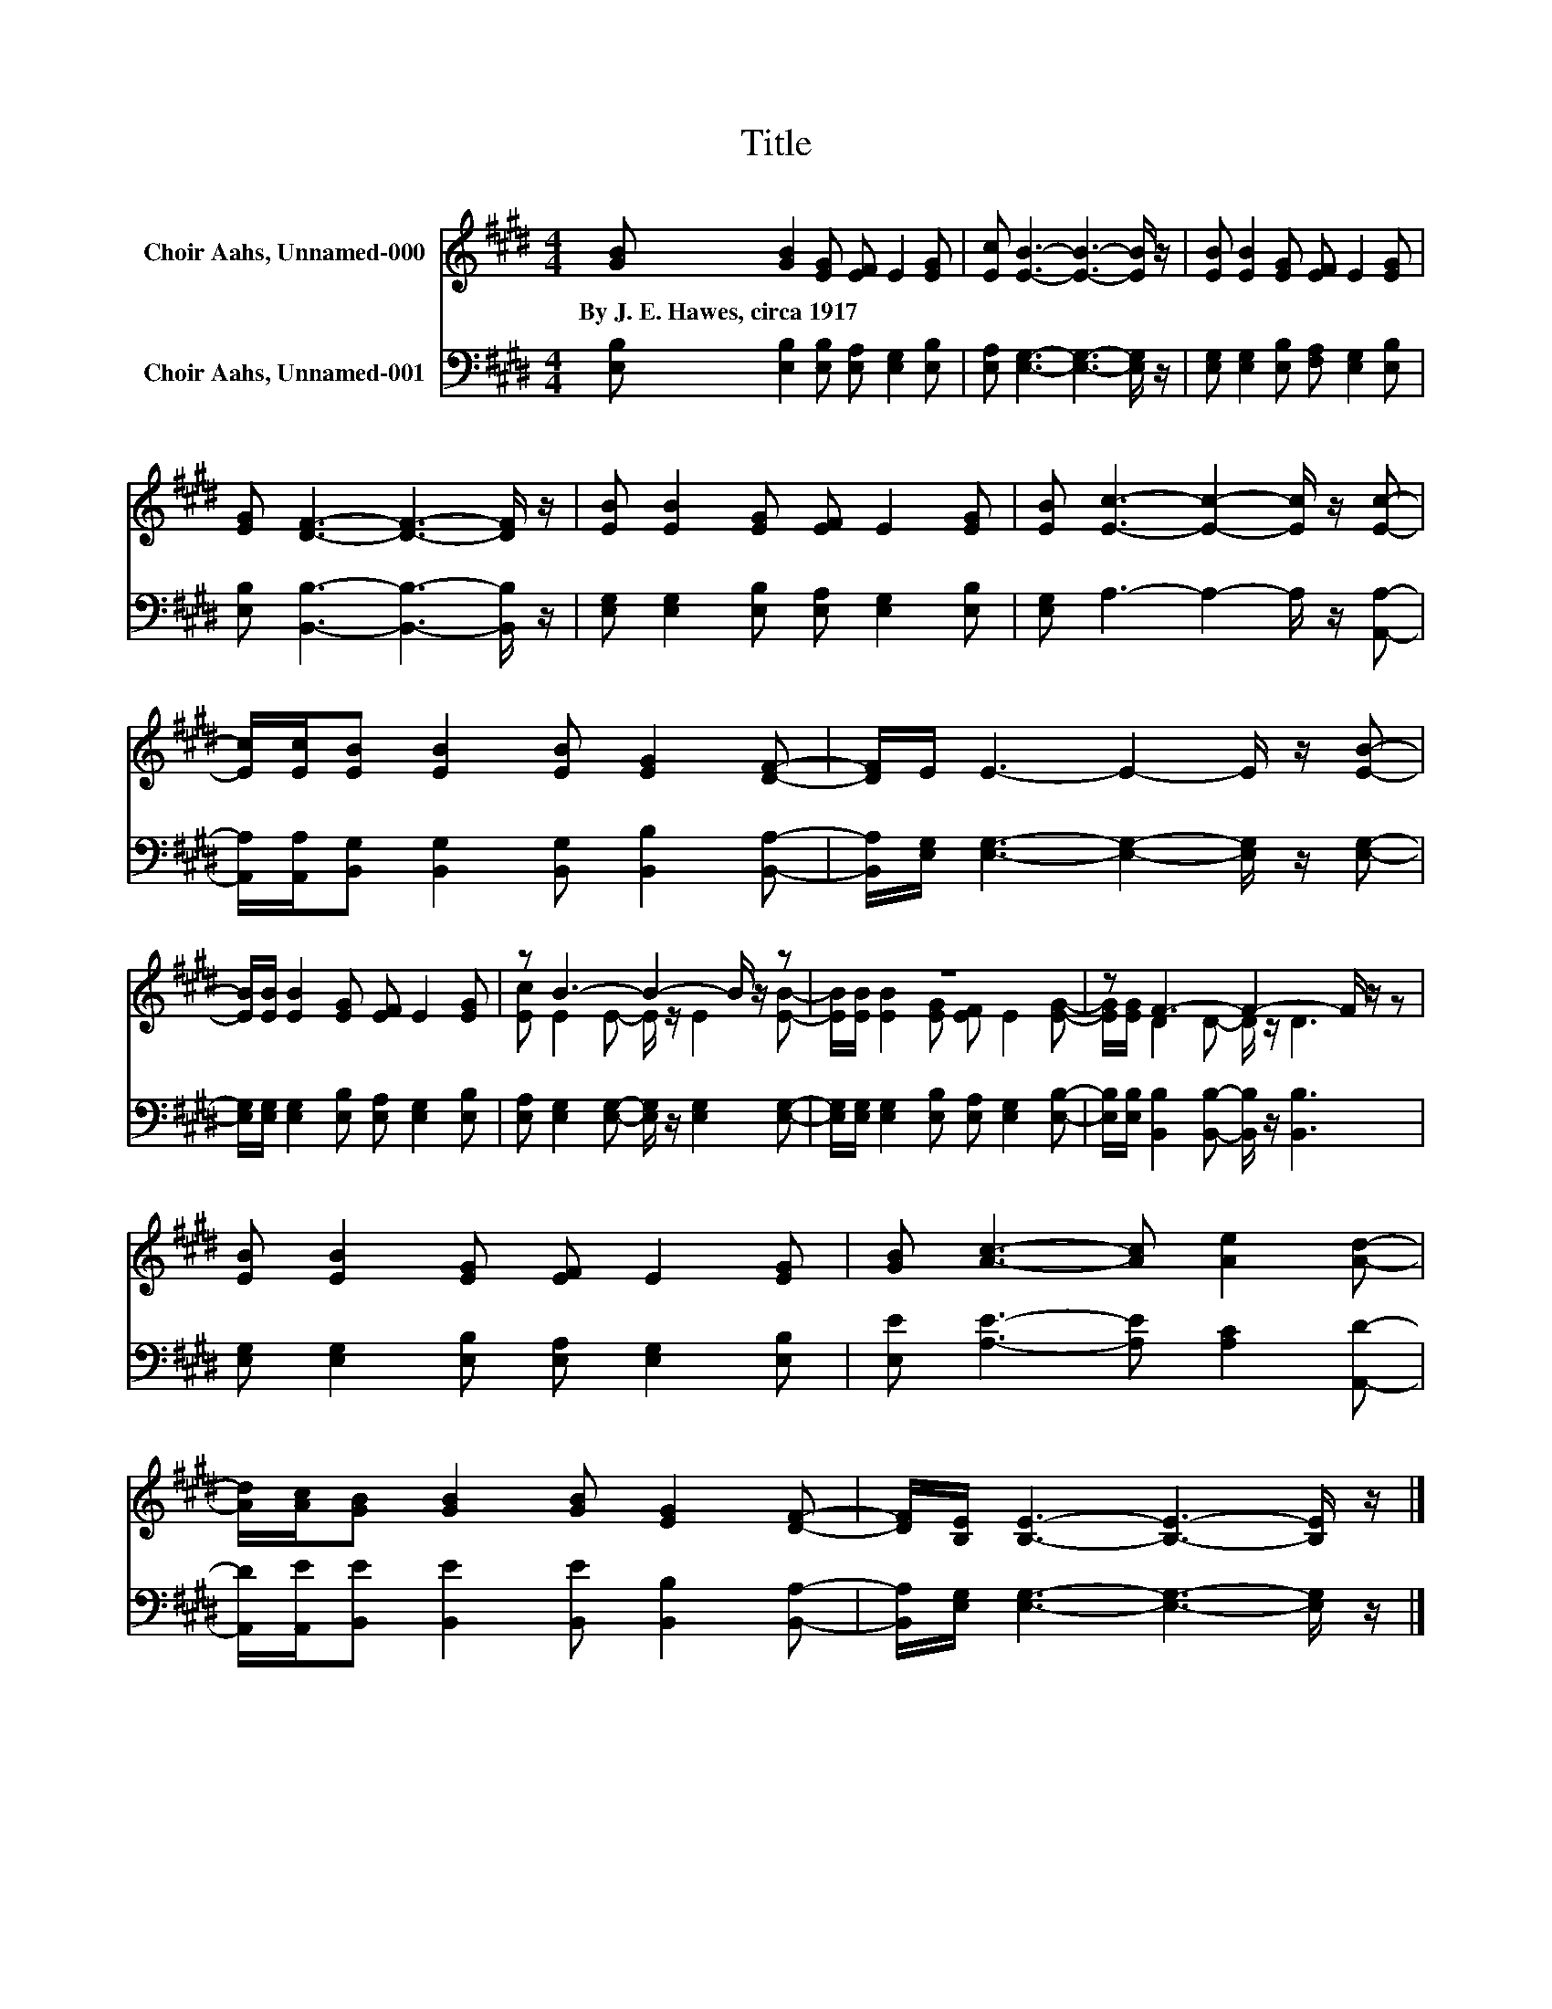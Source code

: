 X:1
T:Title
%%score ( 1 2 ) 3
L:1/8
M:4/4
K:E
V:1 treble nm="Choir Aahs, Unnamed-000"
V:2 treble 
V:3 bass nm="Choir Aahs, Unnamed-001"
V:1
 [GB] [GB]2 [EG] [EF] E2 [EG] | [Ec] [EB]3- [EB]3- [EB]/ z/ | [EB] [EB]2 [EG] [EF] E2 [EG] | %3
w: By~J.~E.~Hawes,~circa~1917 * * * * *|||
 [EG] [DF]3- [DF]3- [DF]/ z/ | [EB] [EB]2 [EG] [EF] E2 [EG] | [EB] [Ec]3- [Ec]2- [Ec]/ z/ [Ec]- | %6
w: |||
 [Ec]/[Ec]/[EB] [EB]2 [EB] [EG]2 [DF]- | [DF]/E/ E3- E2- E/ z/ [EB]- | %8
w: ||
 [EB]/[EB]/ [EB]2 [EG] [EF] E2 [EG] | z B3- B2- B/ z/ z | z8 | z F3- F2- F/ z/ z | %12
w: ||||
 [EB] [EB]2 [EG] [EF] E2 [EG] | [GB] [Ac]3- [Ac] [Ae]2 [Ad]- | %14
w: ||
 [Ad]/[Ac]/[GB] [GB]2 [GB] [EG]2 [DF]- | [DF]/[B,E]/ [B,E]3- [B,E]3- [B,E]/ z/ |] %16
w: ||
V:2
 x8 | x8 | x8 | x8 | x8 | x8 | x8 | x8 | x8 | [Ec] E2 E- E/ z/ E2 [EB]- | %10
 [EB]/[EB]/ [EB]2 [EG] [EF] E2 [EG]- | [EG]/[EG]/ D2 D- D/ z/ D3 | x8 | x8 | x8 | x8 |] %16
V:3
 [E,B,] [E,B,]2 [E,B,] [E,A,] [E,G,]2 [E,B,] | [E,A,] [E,G,]3- [E,G,]3- [E,G,]/ z/ | %2
 [E,G,] [E,G,]2 [E,B,] [F,A,] [E,G,]2 [E,B,] | [E,B,] [B,,B,]3- [B,,B,]3- [B,,B,]/ z/ | %4
 [E,G,] [E,G,]2 [E,B,] [E,A,] [E,G,]2 [E,B,] | [E,G,] A,3- A,2- A,/ z/ [A,,A,]- | %6
 [A,,A,]/[A,,A,]/[B,,G,] [B,,G,]2 [B,,G,] [B,,B,]2 [B,,A,]- | %7
 [B,,A,]/[E,G,]/ [E,G,]3- [E,G,]2- [E,G,]/ z/ [E,G,]- | %8
 [E,G,]/[E,G,]/ [E,G,]2 [E,B,] [E,A,] [E,G,]2 [E,B,] | %9
 [E,A,] [E,G,]2 [E,G,]- [E,G,]/ z/ [E,G,]2 [E,G,]- | %10
 [E,G,]/[E,G,]/ [E,G,]2 [E,B,] [E,A,] [E,G,]2 [E,B,]- | %11
 [E,B,]/[E,B,]/ [B,,B,]2 [B,,B,]- [B,,B,]/ z/ [B,,B,]3 | %12
 [E,G,] [E,G,]2 [E,B,] [E,A,] [E,G,]2 [E,B,] | [E,E] [A,E]3- [A,E] [A,C]2 [A,,D]- | %14
 [A,,D]/[A,,E]/[B,,E] [B,,E]2 [B,,E] [B,,B,]2 [B,,A,]- | %15
 [B,,A,]/[E,G,]/ [E,G,]3- [E,G,]3- [E,G,]/ z/ |] %16


